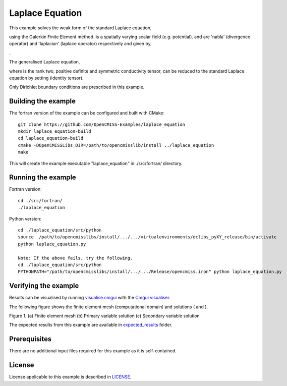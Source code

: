 

================
Laplace Equation
================

This example solves the weak form of the standard Laplace equation, 

|standard_laplace_equation| 

using the Galerkin Finite Element method. |phi| is a spatially varying scalar field (e.g. potential). |nabla| and |laplacian| are 'nabla' (divergence operator) and 'laplacian' (laplace operator) respectively and given by,

|nabla_equation|

|laplacian_equation|.

The generalised Laplace equation,

|generalised_laplace_equation|

where |conductivity_tensor| is the rank two, positive definite and symmetric conductivity tensor, can be reduced to the standard Laplace equation by setting |equation| (identity tensor).


Only Dirichlet boundary conditions are prescribed in this example.

.. |standard_laplace_equation| image:: ./docs/images/standard_laplace_equation.svg
   :align: middle
   
.. |phi| image:: ./docs/images/phi.svg
   :align: middle   
   
.. |nabla| image:: ./docs/images/nabla.svg
   :align: middle
   
.. |laplacian| image:: ./docs/images/laplacian.svg
   :align: middle
   
.. |nabla_equation| image:: ./docs/images/nabla_equation.svg
   :align: middle
   
.. |laplacian_equation| image:: ./docs/images/laplacian_equation.svg
   :align: middle
   
.. |generalised_laplace_equation| image:: ./docs/images/generalised_laplace_equation.svg
   :align: middle
   
.. |conductivity_tensor| image:: ./docs/images/conductivity_tensor.svg
   :align: middle
   
.. |equation| image:: ./docs/images/equation.svg 
   :align: middle  
   
.. |dphi_dn| image:: ./docs/images/dphi_dn.svg 
   :align: middle  
  
Building the example
====================

The fortran version of the example can be configured and built with CMake::

  git clone https://github.com/OpenCMISS-Examples/laplace_equation
  mkdir laplace_equation-build
  cd laplace_equation-build
  cmake -DOpenCMISSLibs_DIR=/path/to/opencmisslib/install ../laplace_equation
  make

This will create the example executable "laplace_equation" in ./src/fortran/ directory.

Running the example
===================

Fortran version::

  cd ./src/fortran/
  ./laplace_equation

Python version::

  cd ./laplace_equation/src/python
  source  /path/to/opencmisslibs/install/.../.../virtualenvironments/oclibs_pyXY_release/bin/activate
  python laplace_equation.py
  
  Note: If the above fails, try the following.
  cd ./laplace_equation/src/python
  PYTHONPATH="/path/to/opencmisslibs/install/.../.../Release/opencmiss.iron" python laplace_equation.py  

Verifying the example
=====================

Results can be visualised by running `visualise.cmgui <./src/fortran/visualise.cmgui>`_ with the `Cmgui visualiser <http://physiomeproject.org/software/opencmiss/cmgui/download>`_.

The following figure shows the finite element mesh (computational domain) and solutions (|phi| and |dphi_dn|).  
 
.. |figure1a| image:: ./docs/images/mesh.svg
   :align: middle
   :width: 250
   :scale: 100
   
.. |figure1b| image:: ./docs/images/solution_phi.svg
   :align: middle  
   :width: 250
   :scale: 100
   
.. |figure1c| image:: ./docs/images/solution_dphi_dn.svg
   :align: middle  
   :width: 250
   :scale: 100   
   
    
|figure1a|  |figure1b|  |figure1c|

Figure 1. (a) Finite element mesh (b) Primary variable solution (c) Secondary variable solution
  
The expected results from this example are available in `expected_results <./src/fortran/expected_results>`_ folder.  
  
Prerequisites
=============

There are no additional input files required for this example as it is self-contained.

License
=======

License applicable to this example is described in `LICENSE <./LICENSE>`_.
